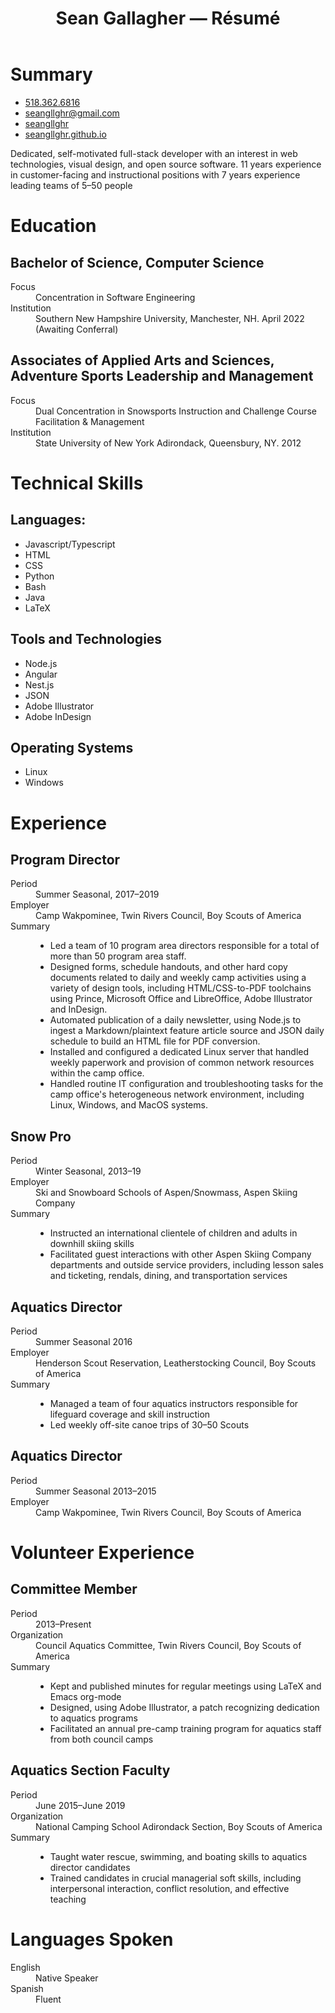 #+title: Sean Gallagher — Résumé
#+html_head_extra: <link rel="stylesheet" href="/styles/resume.css" type="text/css" />
* Summary
:PROPERTIES:
:html_container_class: summary
:custom_id: summary
:END:
- @@html: <span class="fas fa-phone"></span>@@ @@html:<a href="tel:+15183626816">518.362.6816</a>@@
- @@html: <span class="fas fa-envelope-open"></span>@@ [[mailto:seangllghr@gmail.com][seangllghr@gmail.com]]
- @@html: <span class="fab fa-github"></span>@@ [[https://github.com/seangllghr][seangllghr]]
- @@html: <span class="fas fa-folder"></span>@@ [[https://seangllghr.github.io][seangllghr.github.io]]
# - @@html: <span class="fas fa-map-marker-alt"></span>@@ 15 Swatling Rd. Apt. 1, Latham, NY 12110

Dedicated, self-motivated full-stack developer with an interest in
web technologies, visual design, and open source software. 11 years experience
in customer-facing and instructional positions with 7 years experience leading
teams of 5--50 people
* Education
:PROPERTIES:
:html_container_class: education
:custom_id: education
:END:
** Bachelor of Science, Computer Science
- Focus :: Concentration in Software Engineering
- Institution :: Southern New Hampshire University, Manchester, NH. April 2022 (Awaiting Conferral)
** Associates of Applied Arts and Sciences, Adventure Sports Leadership and Management
- Focus :: Dual Concentration in Snowsports Instruction and Challenge Course Facilitation & Management\\
- Institution :: State University of New York Adirondack, Queensbury, NY. 2012
* Technical Skills
:PROPERTIES:
:custom_id: skills
:html_container_class: skills
:END:
** Languages:
- Javascript/Typescript
- HTML
- CSS
- Python
- Bash
- Java
- @@html: <span class="latex">L<span>a</span>T<span>e</span>X</span>@@
** Tools and Technologies
- Node.js
- Angular
- Nest.js
- JSON
- Adobe Illustrator
- Adobe InDesign
** Operating Systems
- Linux
- Windows
* Experience
:PROPERTIES:
:html_container_class: experience
:custom_id: experience
:END:
** Program Director
:PROPERTIES:
:html_container_class: position
:END:
- Period :: Summer Seasonal, 2017--2019
- Employer :: Camp Wakpominee, Twin Rivers Council, Boy Scouts of America
- Summary ::
  - Led a team of 10 program area directors responsible for a total of more than
    50 program area staff.
  - Designed forms, schedule handouts, and other hard copy documents related to
    daily and weekly camp activities using a variety of design tools, including
    HTML/CSS-to-PDF toolchains using Prince, Microsoft Office and LibreOffice,
    Adobe Illustrator and InDesign.
  - Automated publication of a daily newsletter, using Node.js to ingest a
    Markdown/plaintext feature article source and JSON daily schedule to build an
    HTML file for PDF conversion.
  - Installed and configured a dedicated Linux server that handled weekly
    paperwork and provision of common network resources within the camp office.
  - Handled routine IT configuration and troubleshooting tasks for the camp
    office's heterogeneous network environment, including Linux, Windows, and
    MacOS systems.
** Snow Pro
:PROPERTIES:
:html_container_class: position
:END:
- Period :: Winter Seasonal, 2013--19
- Employer :: Ski and Snowboard Schools of Aspen/Snowmass, Aspen Skiing Company
- Summary ::
  - Instructed an international clientele of children and adults in downhill
    skiing skills
  - Facilitated guest interactions with other Aspen Skiing Company departments and
    outside service providers, including lesson sales and ticketing, rendals,
    dining, and transportation services
** Aquatics Director
:PROPERTIES:
:html_container_class: position
:END:
- Period :: Summer Seasonal 2016
- Employer :: Henderson Scout Reservation, Leatherstocking Council, Boy Scouts of America
- Summary ::
  - Managed a team of four aquatics instructors responsible for lifeguard coverage and skill instruction
  - Led weekly off-site canoe trips of 30--50 Scouts
# - Developed and deployed an intranet portal for distributing materials for Merit
#   Badge instruction
** Aquatics Director
:PROPERTIES:
:html_container_class: position
:END:
- Period :: Summer Seasonal 2013--2015
- Employer :: Camp Wakpominee, Twin Rivers Council, Boy Scouts of America
* Volunteer Experience
:PROPERTIES:
:html_container_class: volunteer
:custom_id: volunteer
:END:
** Committee Member
:PROPERTIES:
:html_container_class: position
:END:
- Period :: 2013--Present
- Organization :: Council Aquatics Committee, Twin Rivers Council, Boy Scouts of America
- Summary ::
  - Kept and published minutes for regular meetings
    using @@html: <span class="latex">L<span>a</span>T<span>e</span>X</span>@@
    and Emacs org-mode
  - Designed, using Adobe Illustrator, a patch recognizing dedication to aquatics programs
  - Facilitated an annual pre-camp training program for aquatics staff from both
    council camps
** Aquatics Section Faculty
:PROPERTIES:
:html_container_class: position
:END:
- Period :: June 2015--June 2019
- Organization :: National Camping School Adirondack Section, Boy Scouts of America
- Summary ::
  - Taught water rescue, swimming, and boating skills to aquatics director
    candidates
  - Trained candidates in crucial managerial soft skills, including interpersonal
    interaction, conflict resolution, and effective teaching
* Languages Spoken
:PROPERTIES:
:html_container_class: languages
:custom_id: languages
:END:
- English :: Native Speaker
- Spanish :: Fluent
# - Portuguese :: Basic
